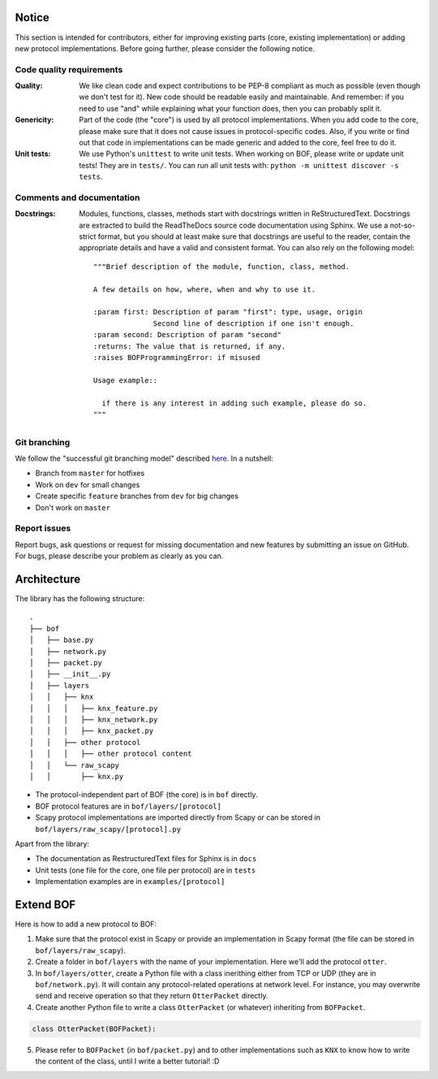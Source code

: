 Notice
======

This section is intended for contributors, either for improving existing parts
(core, existing implementation) or adding new protocol implementations.  Before
going further, please consider the following notice.

Code quality requirements
-------------------------

:Quality: 

   We like clean code and expect contributions to be PEP-8 compliant as much as
   possible (even though we don't test for it). New code should be readable easily
   and maintainable. And remember: if you need to use "and" while explaining what
   your function does, then you can probably split it.

:Genericity:

   Part of the code (the "core") is used by all protocol implementations.  When
   you add code to the core, please make sure that it does not cause issues in
   protocol-specific codes. Also, if you write or find out that code in
   implementations can be made generic and added to the core, feel free to do
   it.

:Unit tests:

   We use Python's ``unittest`` to write unit tests. When working on BOF, please
   write or update unit tests!  They are in ``tests/``. You can run all unit tests
   with: ``python -m unittest discover -s tests``.

Comments and documentation
--------------------------

:Docstrings:

  Modules, functions, classes, methods start with docstrings written in 
  ReStructuredText. Docstrings are extracted to build the ReadTheDocs source
  code documentation using Sphinx. We use a not-so-strict format, but you
  should at least make sure that docstrings are useful to the reader, contain
  the appropriate details and have a valid and consistent format. You can also
  rely on the following model::

    """Brief description of the module, function, class, method.

    A few details on how, where, when and why to use it.

    :param first: Description of param "first": type, usage, origin
		  Second line of description if one isn't enough.
    :param second: Description of param "second"
    :returns: The value that is returned, if any.
    :raises BOFProgrammingError: if misused

    Usage example::

      if there is any interest in adding such example, please do so.
    """

Git branching
-------------

We follow the "successful git branching model" described `here
<https://nvie.com/posts/a-successful-git-branching-model/>`_. In a nutshell:

* Branch from ``master`` for hotfixes
* Work on ``dev`` for small changes
* Create specific ``feature`` branches from ``dev`` for big changes
* Don't work on ``master``

Report issues
-------------

Report bugs, ask questions or request for missing documentation and new features
by submitting an issue on GitHub. For bugs, please describe your problem as
clearly as you can.

Architecture
============

The library has the following structure::

  .
  ├── bof
  │   ├── base.py
  │   ├── network.py
  │   ├── packet.py
  │   ├── __init__.py
  │   ├── layers
  │   │   ├── knx
  │   │   │   ├── knx_feature.py
  │   │   │   ├── knx_network.py
  │   │   │   ├── knx_packet.py
  │   │   ├── other protocol
  │   │   │   ├── other protocol content
  │   │   └── raw_scapy
  │   │       ├── knx.py

* The protocol-independent part of BOF (the core) is in ``bof`` directly.
* BOF protocol features are in ``bof/layers/[protocol]``
* Scapy protocol implementations are imported directly from Scapy or can be
  stored in ``bof/layers/raw_scapy/[protocol].py``

Apart from the library:

* The documentation as RestructuredText files for Sphinx is in ``docs``
* Unit tests (one file for the core, one file per protocol) are in ``tests``
* Implementation examples are in ``examples/[protocol]``

Extend BOF
==========

Here is how to add a new protocol to BOF:

1. Make sure that the protocol exist in Scapy or provide an implementation in
   Scapy format (the file can be stored in ``bof/layers/raw_scapy``).
2. Create a folder in ``bof/layers`` with the name of your implementation. Here
   we'll add the protocol ``otter``.
3. In ``bof/layers/otter``, create a Python file with a class inerithing either
   from TCP or UDP (they are in ``bof/network.py``). It will contain any
   protocol-related operations at network level. For instance, you may overwrite
   send and receive operation so that they return ``OtterPacket`` directly.
4. Create another Python file to write a class ``OtterPacket`` (or whatever)
   inheriting from ``BOFPacket``.

.. code-block:: python

   class OtterPacket(BOFPacket):

5. Please refer to ``BOFPacket`` (in ``bof/packet.py``) and to other
   implementations such as ``KNX`` to know how to write the content of the
   class, until I write a better tutorial! :D
